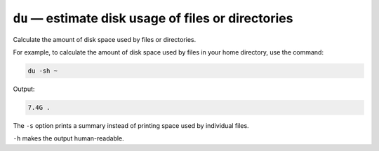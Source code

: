 ``du`` — estimate disk usage of files or directories
====================================================
Calculate the amount of disk space used by files or
directories.

For example, to calculate the amount of disk space used by
files in your home directory, use the command:

.. code-block:: bash

   du -sh ~
   
Output:

.. code-block:: console

   7.4G	.

The ``-s`` option prints a summary instead of printing 
space used by individual files. 

``-h`` makes the output human-readable.



